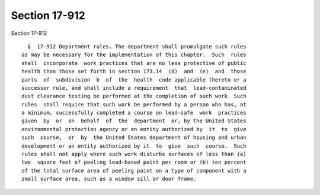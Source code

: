 Section 17-912
==============

Section 17-912 ::    
        
     
        §  17-912 Department rules. The department shall promulgate such rules
      as may be necessary for the implementation of this chapter.  Such  rules
      shall  incorporate  work practices that are no less protective of public
      health than those set forth in section 173.14  (d)  and  (e)  and  those
      parts  of  subdivision  b  of  the  health  code applicable thereto or a
      successor rule, and shall include a requirement  that  lead-contaminated
      dust clearance testing be performed at the completion of such work. Such
      rules  shall require that such work be performed by a person who has, at
      a minimum, successfully completed a course on lead-safe  work  practices
      given  by  or  on  behalf  of  the  department  or, by the United States
      environmental protection agency or an entity authorized by  it  to  give
      such  course,  or  by  the United States department of housing and urban
      development or an entity authorized by it  to  give  such  course.  Such
      rules shall not apply where such work disturbs surfaces of less than (a)
      two  square feet of peeling lead-based paint per room or (b) ten percent
      of the total surface area of peeling paint on a type of component with a
      small surface area, such as a window sill or door frame.
    
    
    
    
    
    
    